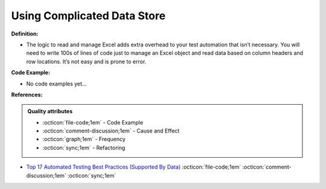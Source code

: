 Using Complicated Data Store
^^^^^
**Definition:**

* The logic to read and manage Excel adds extra overhead to your test automation that isn’t necessary. You will need to write 100s of lines of code just to manage an Excel object and read data based on column headers and row locations. It’s not easy and is prone to error.

**Code Example:**

* No code examples yet...
.. TODO CODE EXAMPLE

**References:**

.. admonition:: Quality attributes

    * :octicon:`file-code;1em` -  Code Example
    * :octicon:`comment-discussion;1em` -  Cause and Effect
    * :octicon:`graph;1em` -  Frequency
    * :octicon:`sync;1em` -  Refactoring

* `Top 17 Automated Testing Best Practices (Supported By Data) <https://ultimateqa.com/automation-patterns-antipatterns/>`_ :octicon:`file-code;1em` :octicon:`comment-discussion;1em` :octicon:`sync;1em`

